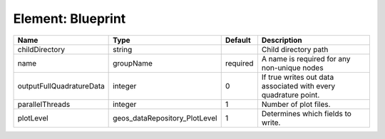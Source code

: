 Element: Blueprint
==================

======================== ============================= ======== =============================================================== 
Name                     Type                          Default  Description                                                     
======================== ============================= ======== =============================================================== 
childDirectory           string                                 Child directory path                                            
name                     groupName                     required A name is required for any non-unique nodes                     
outputFullQuadratureData integer                       0        If true writes out data associated with every quadrature point. 
parallelThreads          integer                       1        Number of plot files.                                           
plotLevel                geos_dataRepository_PlotLevel 1        Determines which fields to write.                               
======================== ============================= ======== =============================================================== 


